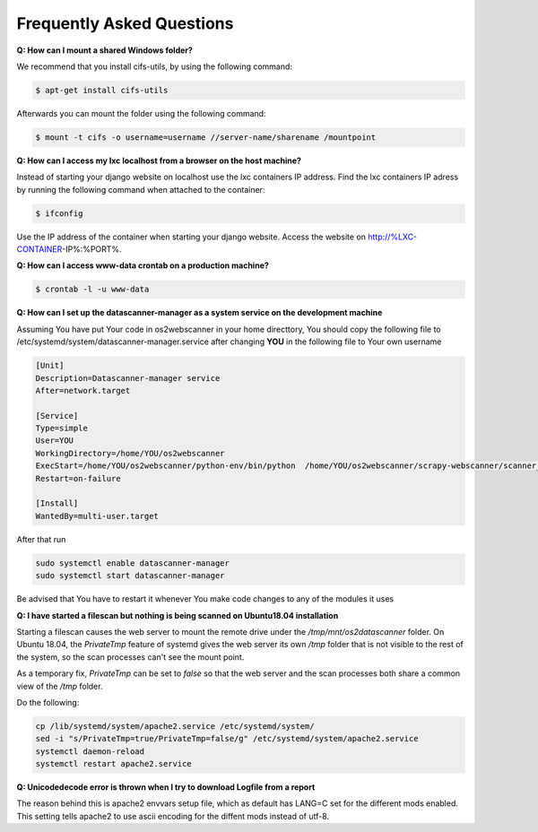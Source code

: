 .. _faq:

==========================
Frequently Asked Questions
==========================
**Q: How can I mount a shared Windows folder?**

We recommend that you install cifs-utils, by using the following command:

.. code:: console
	
	$ apt-get install cifs-utils 

Afterwards you can mount the folder using the following command:

.. code:: console

	$ mount -t cifs -o username=username //server-name/sharename /mountpoint

**Q: How can I access my lxc localhost from a browser on the host machine?**

Instead of starting your django website on localhost use the lxc containers IP address.
Find the lxc containers IP adress by running the following command when attached to the container:

.. code:: console

	$ ifconfig  

Use the IP address of the container when starting your django website. Access the website on http://%LXC-CONTAINER-IP%:%PORT%.

**Q: How can I access www-data crontab on a production machine?**

.. code:: console

	$ crontab -l -u www-data

**Q: How can I set up the datascanner-manager as a system service on the development machine**

Assuming You have put Your code in os2webscanner in your home directtory, You should copy the following file to
/etc/systemd/system/datascanner-manager.service after changing **YOU** in the following file to Your own username

.. code:: console

    [Unit]
    Description=Datascanner-manager service
    After=network.target

    [Service]
    Type=simple
    User=YOU
    WorkingDirectory=/home/YOU/os2webscanner
    ExecStart=/home/YOU/os2webscanner/python-env/bin/python  /home/YOU/os2webscanner/scrapy-webscanner/scanner_manager.py
    Restart=on-failure

    [Install]
    WantedBy=multi-user.target

After that run

.. code:: console

    sudo systemctl enable datascanner-manager
    sudo systemctl start datascanner-manager

Be advised that You have to restart it whenever You make code changes to any of the modules it uses

**Q: I have started a filescan but nothing is being scanned on Ubuntu18.04 installation**

Starting a filescan causes the web server to mount the remote drive under the `/tmp/mnt/os2datascanner` folder. On Ubuntu 18.04, the `PrivateTmp` feature of systemd gives the web server its own `/tmp` folder that is not visible to the rest of the system, so the scan processes can't see the mount point.

As a temporary fix, `PrivateTmp` can be set to `false` so that the web server and the scan processes both share a common view of the `/tmp` folder.

Do the following:

.. code:: console

    cp /lib/systemd/system/apache2.service /etc/systemd/system/
    sed -i "s/PrivateTmp=true/PrivateTmp=false/g" /etc/systemd/system/apache2.service
    systemctl daemon-reload
    systemctl restart apache2.service

**Q: Unicodedecode error is thrown when I try to download Logfile from a report**

The reason behind this is apache2 envvars setup file, which as default has LANG=C set for the different mods enabled.
This setting tells apache2 to use ascii encoding for the diffent mods instead of utf-8.

.. code:: console
    sed -i "s/LANG=C/LANG=C.UTF-8/g" /etc/apache2/envvars
    systemctl restart apache2.service

